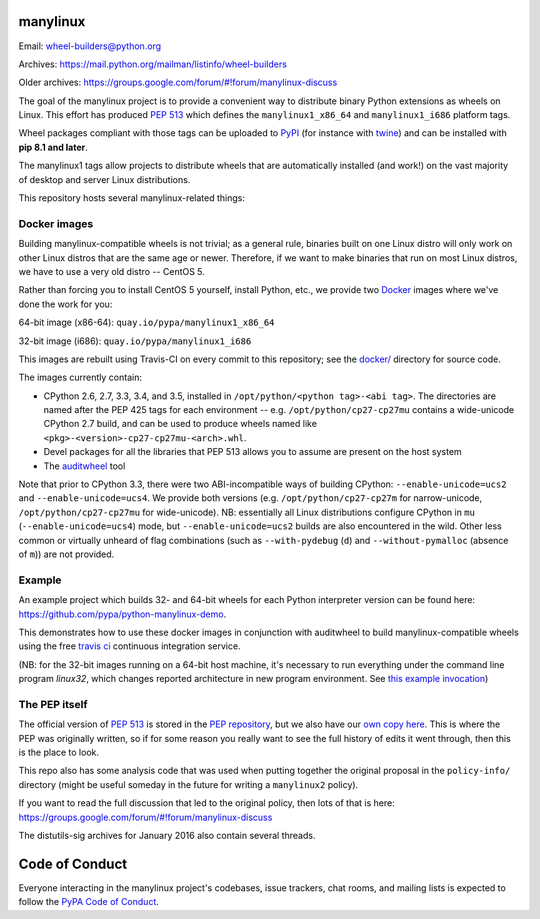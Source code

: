 manylinux
=========

Email: wheel-builders@python.org

Archives: https://mail.python.org/mailman/listinfo/wheel-builders

Older archives: https://groups.google.com/forum/#!forum/manylinux-discuss

The goal of the manylinux project is to provide a convenient way to
distribute binary Python extensions as wheels on Linux. This effort
has produced `PEP 513 <https://www.python.org/dev/peps/pep-0513/>`_
which defines the ``manylinux1_x86_64`` and ``manylinux1_i686`` platform
tags.

Wheel packages compliant with those tags can be uploaded to
`PyPI <https://pypi.python.org>`_ (for instance with `twine
<https://pypi.python.org/pypi/twine>`_) and can be installed with
**pip 8.1 and later**.

The manylinux1 tags allow projects to distribute wheels that are
automatically installed (and work!) on the vast majority of desktop
and server Linux distributions.

This repository hosts several manylinux-related things:


Docker images
-------------

.. image:: https://travis-ci.org/pypa/manylinux.svg?branch=master
   :target: https://travis-ci.org/pypa/manylinux

Building manylinux-compatible wheels is not trivial; as a general
rule, binaries built on one Linux distro will only work on other Linux
distros that are the same age or newer. Therefore, if we want to make
binaries that run on most Linux distros, we have to use a very old
distro -- CentOS 5.

Rather than forcing you to install CentOS 5 yourself, install Python,
etc., we provide two `Docker <https://docker.com/>`_ images where we've
done the work for you:

64-bit image (x86-64): ``quay.io/pypa/manylinux1_x86_64``

.. image:: https://quay.io/repository/pypa/manylinux1_x86_64/status
   :target: https://quay.io/repository/pypa/manylinux1_x86_64

32-bit image (i686): ``quay.io/pypa/manylinux1_i686``

.. image:: https://quay.io/repository/pypa/manylinux1_i686/status
   :target: https://quay.io/repository/pypa/manylinux1_i686

This images are rebuilt using Travis-CI on every commit to this
repository; see the
`docker/ <https://github.com/pypa/manylinux/tree/master/docker>`_
directory for source code.

The images currently contain:

- CPython 2.6, 2.7, 3.3, 3.4, and 3.5, installed in
  ``/opt/python/<python tag>-<abi tag>``. The directories are named
  after the PEP 425 tags for each environment --
  e.g. ``/opt/python/cp27-cp27mu`` contains a wide-unicode CPython 2.7
  build, and can be used to produce wheels named like
  ``<pkg>-<version>-cp27-cp27mu-<arch>.whl``.

- Devel packages for all the libraries that PEP 513 allows you to
  assume are present on the host system

- The `auditwheel <https://pypi.python.org/pypi/auditwheel>`_ tool

Note that prior to CPython 3.3, there were two ABI-incompatible ways
of building CPython: ``--enable-unicode=ucs2`` and
``--enable-unicode=ucs4``. We provide both versions
(e.g. ``/opt/python/cp27-cp27m`` for narrow-unicode,
``/opt/python/cp27-cp27mu`` for wide-unicode). NB: essentially all
Linux distributions configure CPython in ``mu``
(``--enable-unicode=ucs4``) mode, but ``--enable-unicode=ucs2`` builds
are also encountered in the wild. Other less common or virtually
unheard of flag combinations (such as ``--with-pydebug`` (``d``) and
``--without-pymalloc`` (absence of ``m``)) are not provided.

Example
-------
An example project which builds 32- and 64-bit wheels for each Python interpreter
version can be found here: https://github.com/pypa/python-manylinux-demo.

This demonstrates how to use these docker images in conjunction with auditwheel
to build manylinux-compatible wheels using the free `travis ci <https://travis-ci.org/>`_
continuous integration service. 

(NB: for the 32-bit images running on a 64-bit host machine, it's necessary to run 
everything under the command line program `linux32`, which changes reported architecture
in new program environment. See `this example invocation <https://github.com/pypa/python-manylinux-demo/blob/master/.travis.yml#L14>`_)

The PEP itself
--------------

The official version of `PEP 513
<https://www.python.org/dev/peps/pep-0513/>`_ is stored in the `PEP
repository <https://github.com/python/peps>`_, but we also have our
`own copy here
<https://github.com/pypa/manylinux/tree/master/pep-513.rst>`_. This is
where the PEP was originally written, so if for some reason you really
want to see the full history of edits it went through, then this is
the place to look.

This repo also has some analysis code that was used when putting
together the original proposal in the ``policy-info/`` directory
(might be useful someday in the future for writing a ``manylinux2``
policy).

If you want to read the full discussion that led to the original
policy, then lots of that is here:
https://groups.google.com/forum/#!forum/manylinux-discuss

The distutils-sig archives for January 2016 also contain several
threads.


Code of Conduct
===============

Everyone interacting in the manylinux project's codebases, issue
trackers, chat rooms, and mailing lists is expected to follow the
`PyPA Code of Conduct`_.

.. _PyPA Code of Conduct: https://www.pypa.io/en/latest/code-of-conduct/
